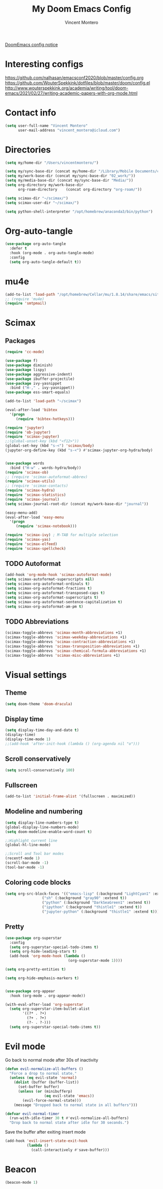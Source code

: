 #+title: My Doom Emacs Config
#+author: Vincent Montero
#+email: vincent_montero@icloud.com
#+description: My config file for Emacs with Doom and Scimax
#+property: headers-args :tangle
#+auto_tangle: t
#+startup: show3levels

[[https://github.com/doomemacs/doomemacs/blob/develop/docs/getting%5Fstarted.org#Configure][DoomEmacs config notice]]
* Interesting configs
https://github.com/nalhasan/emacsconf2020/blob/master/config.org
https://github.com/WouterSpekkink/dotfiles/blob/master/doom/config.el
http://www.wouterspekkink.org/academia/writing/tool/doom-emacs/2021/02/27/writing-academic-papers-with-org-mode.html

* Contact info
#+begin_src emacs-lisp :tangle yes
  (setq user-full-name "Vincent Montero"
        user-mail-address "vincent_montero@icloud.com")
#+end_src

* Directories
#+begin_src emacs-lisp :tangle yes
(setq my/home-dir "/Users/vincentmontero/")

(setq my/sync-base-dir (concat my/home-dir "/Library/Mobile Documents/com~apple~CloudDocs/"))
(setq my/work-base-dir (concat my/sync-base-dir "02_work/"))
(setq my/media-base-dir (concat my/sync-base-dir "Media/"))
(setq org-directory my/work-base-dir
      org-roam-directory    (concat org-directory "org-roam/"))

(setq scimax-dir "~/scimax/")
(setq scimax-user-dir "~/scimax/")

(setq python-shell-interpreter "/opt/homebrew/anaconda3/bin/python")
#+end_src

* Org-auto-tangle
#+begin_src emacs-lisp :tangle yes
(use-package org-auto-tangle
  :defer t
  :hook (org-mode . org-auto-tangle-mode)
  :config
  (setq org-auto-tangle-default t))
#+end_src

* mu4e
#+begin_src emacs-lisp :tangle yes
(add-to-list 'load-path "/opt/homebrew/Cellar/mu/1.8.14/share/emacs/site-lisp/mu/mu4e")
;; (require 'mu4e)
(require 'smtpmail)
#+end_src

* Scimax
** Packages
#+begin_src emacs-lisp :tangle yes
(require 'cc-mode)
#+end_src

#+begin_src emacs-lisp :tangle yes
(use-package f)
(use-package diminish)
(use-package lispy)
(use-package aggressive-indent)
(use-package ibuffer-projectile)
(use-package ivy-yasnippet
  :bind ("H-," . ivy-yasnippet))
(use-package ess-smart-equals)

(add-to-list 'load-path "~/scimax")

(eval-after-load 'bibtex
  '(progn
     (require 'bibtex-hotkeys)))

(require 'jupyter)
(require 'ob-jupyter)
(require 'scimax-jupyter)
;;(global-unset-key (kbd "<f12>"))
(global-set-key (kbd "s-<") 'scimax/body)
(jupyter-org-define-key (kbd "s-<") #'scimax-jupyter-org-hydra/body)


(use-package words
  :bind ("H-w" . words-hydra/body))
(require 'scimax-ob)
;; (require 'scimax-autoformat-abbrev)
(require 'scimax-utils)
;; (require 'scimax-contacts)
(require 'scimax-hydra)
(require 'scimax-statistics)
(require 'scimax-journal)
(setq scimax-journal-root-dir (concat my/work-base-dir "journal"))

(easy-menu-add)
(eval-after-load 'easy-menu
  '(progn
     (require 'scimax-notebook)))

(require 'scimax-ivy) ; M-TAB for multiple selection
(require 'scimax-yas)
(require 'scimax-elfeed)
(require 'scimax-spellcheck)
#+end_src
** TODO Autoformat
#+begin_src emacs-lisp :tangle no
(add-hook 'org-mode-hook 'scimax-autoformat-mode)
(setq scimax-autoformat-superscripts nil)
(setq scimax-org-autoformat-ordinals t)
(setq scimax-org-autoformat-fractions t)
(setq scimax-org-autoformat-transposed-caps t)
(setq scimax-org-autoformat-superscripts t)
(setq scimax-org-autoformat-sentence-capitalization t)
(setq scimax-org-autoformat-am-pm t)
#+end_src

** TODO Abbreviations
#+begin_src emacs-lisp :tangle no
(scimax-toggle-abbrevs 'scimax-month-abbreviations +1)
(scimax-toggle-abbrevs 'scimax-weekday-abbreviations +1)
(scimax-toggle-abbrevs 'scimax-contraction-abbreviations +1)
(scimax-toggle-abbrevs 'scimax-transposition-abbreviations +1)
(scimax-toggle-abbrevs 'scimax-chemical-formula-abbreviations +1)
(scimax-toggle-abbrevs 'scimax-misc-abbreviations +1)
#+end_src
* Visual settings
** Theme
#+begin_src emacs-lisp :tangle yes
(setq doom-theme 'doom-dracula)
#+end_src
** Display time
#+begin_src emacs-lisp :tangle yes
(setq display-time-day-and-date t)
(display-time)
(display-time-mode 1)
;;(add-hook 'after-init-hook (lambda () (org-agenda nil "o")))
#+end_src
** Scroll conservatively
#+begin_src emacs-lisp :tangle yes
(setq scroll-conservatively 100)
#+end_src

** Fullscreen
#+begin_src emacs-lisp :tangle yes
(add-to-list 'initial-frame-alist '(fullscreen . maximized))
#+end_src

** Modeline and numbering
#+begin_src emacs-lisp :tangle yes
(setq display-line-numbers-type t)
(global-display-line-numbers-mode)
(setq doom-modeline-enable-word-count t)

;;Highlight current line
(global-hl-line-mode)

;;Scroll and Tool bar modes
(recentf-mode 1)
(scroll-bar-mode -1)
(tool-bar-mode -1)
#+end_src

** Coloring code blocks
#+begin_src emacs-lisp :tangle no
(setq org-src-block-faces '(("emacs-lisp" (:background "LightCyan1" :extend t))
			     ("sh" (:background "gray90" :extend t))
			     ("python" (:background "DarkSeaGreen1" :extend t))
			     ("ipython" (:background "thistle1" :extend t))
			     ("jupyter-python" (:background "thistle1" :extend t))))
#+end_src

** Pretty
#+begin_src emacs-lisp :tangle yes
(use-package org-superstar
  :config
  (setq org-superstar-special-todo-items t)
  (setq org-hide-leading-stars t)
  (add-hook 'org-mode-hook (lambda ()
                             (org-superstar-mode 1))))

(setq org-pretty-entities t)

(setq org-hide-emphasis-markers t)


(use-package org-appear
  :hook (org-mode . org-appear-mode))

(with-eval-after-load 'org-superstar
  (setq org-superstar-item-bullet-alist
        '((?* . ?•)
          (?+ . ?➤)
          (?- . ?-)))
  (setq org-superstar-special-todo-items t))
#+end_src

* Evil mode
Go back to normal mode after 30s of inactivity
#+begin_src emacs-lisp :tangle yes
(defun evil-normalize-all-buffers ()
  "Force a drop to normal state."
  (unless (eq evil-state 'normal)
    (dolist (buffer (buffer-list))
      (set-buffer buffer)
      (unless (or (minibufferp)
                  (eq evil-state 'emacs))
        (evil-force-normal-state)))
    (message "Dropped back to normal state in all buffers")))
#+end_src
#+begin_src emacs-lisp :tangle yes
(defvar evil-normal-timer
  (run-with-idle-timer 30 t #'evil-normalize-all-buffers)
  "Drop back to normal state after idle for 30 seconds.")
#+end_src
Save the buffer after exiting insert mode
#+begin_src emacs-lisp :tangle yes
(add-hook 'evil-insert-state-exit-hook
          (lambda ()
            (call-interactively #'save-buffer)))
#+end_src

* Beacon
#+begin_src emacs-lisp :tangle yes
(beacon-mode 1)
#+end_src

* Aspell and Flycheck
Aspell is a spell checker.
Since I write in multiple languages, I have set it up to cycle through spanish, english and french.

#+BEGIN_SRC emacs-lisp :tangle yes
(setq ispell-program-name "aspell")
(setq ispell-list-command "list")
(setq-default ispell-dictionary "english")


(let ((langs '("british" "english" "french" "spanish")))
  (setq lang-ring (make-ring (length langs)))
  (dolist (elem langs) (ring-insert lang-ring elem)))

(defun cycle-ispell-languages ()
  (interactive)
  (let ((lang (ring-ref lang-ring -1)))
    (ring-insert lang-ring lang)
    (ispell-change-dictionary lang)))
(global-set-key (kbd "H-m") 'cycle-ispell-languages)
#+END_SRC

#+begin_src emacs-lisp :tangle no
(use-package flycheck
  ;; Jun 28 - I like this idea, but sometimes this is too slow.
  :config
  (add-hook 'text-mode-hook #'flycheck-mode)
  (add-hook 'org-mode-hook #'flycheck-mode)
  (define-key flycheck-mode-map (kbd "s-;") 'flycheck-previous-error))

#+end_src

* Elfeed
** Elfeed goodies
#+begin_src emacs-lisp :tangle yes
(require 'elfeed-goodies)
(elfeed-goodies/setup)
(setq elfeed-goodies/entry-pane-size 0.5)
#+end_src
** TODO Elfeed-score
https://www.unwoundstack.com/doc/elfeed-score/curr
#+begin_src emacs-lisp :tangle no
(use-package! elfeed-score
  :after elfeed
  :config
  (elfeed-score-enable)
  (define-key elfeed-search-mode-map "=" elfeed-score-map))

(setq elfeed-search-print-entry-function #'elfeed-score-print-entry)
  #+end_src
** Elfeed-org
#+begin_src emacs-lisp :tangle yes
(use-package elfeed-org
  :config
  (elfeed-org)
  (setq rmh-elfeed-org-files (list "~/.doom.d/elfeed.org")))
#+end_src
** Keymaps
#+begin_src emacs-lisp :tangle yes
(map! :leader
      :desc "Elfeed"
       "e e" #'elfeed
       "e u" #'elfeed-update)
#+end_src

#+begin_src emacs-lisp :tangle yes
(evil-define-key 'normal elfeed-show-mode-map
  (kbd "J") 'elfeed-goodies/split-show-next
  (kbd "K") 'elfeed-goodies/split-show-prev)

(evil-define-key 'normal elfeed-search-mode-map
  (kbd "J") 'elfeed-goodies/split-show-next
  (kbd "K") 'elfeed-goodies/split-show-prev)

(evil-define-key elfeed-show-mode-map
  (kbd "E") 'email-elfeed-entry
  (kbd "C") (lambda () (interactive) (org-capture nil "e"))
  (kbd "D") 'doi-utils-add-entry-from-elfeed-entry
;; help me alternate fingers in marking entries as read
  (kbd "F") 'elfeed-search-untag-all-unread
  (kbd "O") 'elfeed-search-show-entry)

;;(define-key elfeed-show-mode-map  (kbd "M-RET") 'elfeed-search-browse-url) this doesnt work on the current entry...
#+end_src
* Org-roam
#+begin_src emacs-lisp :tangle yes
(use-package! websocket
    :after org-roam)

(use-package! org-roam-ui
    :after org-roam ;; or :after org
;;         normally we'd recommend hooking orui after org-roam, but since org-roam does not have
;;         a hookable mode anymore, you're advised to pick something yourself
;;         if you don't care about startup time, use
;;  :hook (after-init . org-roam-ui-mode)
    :config
    (setq org-roam-ui-sync-theme t
          org-roam-ui-follow t
          org-roam-ui-update-on-save t
          org-roam-ui-open-on-start t))
#+end_src

** Graph
#+begin_src emacs-lisp :tangle yes
(setq org-roam-graph-executable "/opt/homebrew/Cellar/graphviz/8.0.5/bin/dot")
(setq org-roam-graph-viewer "/System/Volumes/Preboot/Cryptexes/App/System/Applications/Safari.app/Contents/MacOS/Safari")
#+end_src

* Bibliography
https://blog.tecosaur.com/tmio/2021-07-31-citations.html

** Org-cite processors
#+begin_src emacs-lisp :tangle yes
(use-package! oc-bibtex :after oc)
#+end_src
** Org-roam-bibtex
#+begin_src emacs-lisp :tangle yes
(use-package org-roam-bibtex
  :after (org-roam)
  :hook (org-roam-mode . org-roam-bibtex-mode)
  :config
  (require 'org-ref)
    (setq orb-preformat-keywords
    '("=key=" "title" "url" "file" "author-or-editor" "keywords"))
  (setq orb-autokey-format "%A%y")
  (setq orb-pdf-scrapper-export-fields
    '("author" "editor" "title" "journal" "date"))
  (setq orb-templates
        '(("r" "ref" plain (function org-roam-capture--get-point)
           ""
           :file-name "${=key=}"
           :head "#+TITLE: ${title}\n
                  ,#+ROAM_KEY: ${ref}

- tags ::
- keywords :: ${keywords}\n

 ,* Meta information\n
        :PROPERTIES:\n
        :Custom_ID: ${=key=}\n
        :URL: ${url}\n
        :AUTHOR: ${author-or-editor}\n
        :INTERLEAVE_PDF: %(orb-process-file-field \"${=key=}\")\n
        :INTERLEAVE_PAGE_NOTE: \n
        :END:\n\n"

        :unnarrowed t)))
  :bind (:map org-mode-map
         (("C-c n a" . orb-note-actions))))
#+end_src

org-roam capturing templates for default or bibliographic references
#+begin_src emacs-lisp :tangle no
(setq org-roam-capture-templates
      '(("d" "default" plain
         "%?"
         :target
         (file+head
          "%<%Y%m%d%H%M%S>-${slug}.org"
          "#+title: ${note-title}\n")
         :unnarrowed t)
        ("b" "bibliography" plain
         "%?"
         :target
         (file+head
          "%(expand-file-name (or citar-org-roam-subdir \"\") org-roam-directory)/${citar-citekey}.org"
          "#+title: ${citar-citekey} (${citar-date}). ${note-title}.\n#+created: %U\n#+last_modified: %U\n\n")
         :unnarrowed t)))

#+end_src
** Bib/PDF/notes files
#+begin_src emacs-lisp :tangle yes
(defconst my/bib-libraries
   (directory-files "~/Library/Mobile Documents/com~apple~CloudDocs/02_work/bibtex-entries/" t "\\.bib$")
   ) ; All of my bib databases.

(defconst my/main-pdfs-library-path
  '("~/Library/Mobile Documents/com~apple~CloudDocs/02_work/bibtex-pdfs/")) ; Main PDFs directory

(defconst my/bib-notes-dir "~/Library/Mobile Documents/com~apple~CloudDocs/02_work/bibtex-entries/notes/") ; I use org-roam to manage all my notes, including bib notes.
#+end_src

** Ivy-Bibtex/Citar/Org-ref completion
#+begin_src emacs-lisp :tangle yes
(use-package! ivy-bibtex
  :when (modulep! :completion vertico)
  :defer t
  :config
  (add-to-list 'ivy-re-builders-alist '(ivy-bibtex . ivy--regex-plus)))

(use-package! bibtex-completion
  :defer t
  :config

  (setq! bibtex-completion-pdf-field "file"
         bibtex-completion-additional-search-fields '(("journaltitle")
                                                     (keywords))
         bibtex-completion-pdf-symbol "⌘"
         bibtex-completion-notes-symbol "✎"

         bibtex-completion-display-formats
         '((article       . "${=has-pdf=:1}${=has-note=:1} ${=type=:3} ${year:4} ${author:36} ${title:*} ${journal:40}")
           (inbook        . "${=has-pdf=:1}${=has-note=:1} ${=type=:3} ${year:4} ${author:36} ${title:*} Chapter ${chapter:32}")
           (incollection  . "${=has-pdf=:1}${=has-note=:1} ${=type=:3} ${year:4} ${author:36} ${title:*} ${booktitle:40}")
           (inproceedings . "${=has-pdf=:1}${=has-note=:1} ${=type=:3} ${year:4} ${author:36} ${title:*} ${booktitle:40}")
           (t             . "${=has-pdf=:1}${=has-note=:1} ${=type=:3} ${year:4} ${author:36} ${title:*}"))
        )

  (setq! bibtex-completion-bibliography my/bib-libraries ; My bibliography files location
       bibtex-completion-library-path my/main-pdfs-library-path ; My PDF lib location
       bibtex-completion-notes-path my/bib-notes-dir)

  ;; Opening PDF files outside emacs, by default PDFs open in PDFTools
  ;; (setq! bibtex-completion-pdf-open-function  (lambda (fpath)
  ;;                                            (call-process "open" nil 0 nil fpath))
  ;;      )
  )

(global-set-key (kbd "<menu>") 'helm-command-prefix)
#+end_src

#+begin_src emacs-lisp :tangle yes
(setq reftex-default-bibliography my/bib-libraries)
#+end_src

#+begin_src emacs-lisp :tangle yes
(setq org-ref-default-bibliography my/bib-libraries
      org-ref-pdf-directory my/main-pdfs-library-path)
#+end_src

#+begin_src emacs-lisp :tangle yes
#+end_src

** Org-mac-link
#+begin_src emacs-lisp :tangle yes
(use-package org-mac-link)
#+end_src

** Citar
#+begin_src emacs-lisp :tangle yes
(use-package! citar
  :hook (doom-after-init-modules . citar-refresh)
  :config
  (require 'citar-org)
  :custom
  (org-cite-global-bibliography my/bib-libraries)
  (org-cite-insert-processor 'citar)
  (org-cite-follow-processor 'citar)
  (org-cite-activate-processor 'citar)

  (citar-bibliography my/bib-libraries)
  (citar-library-paths my/main-pdfs-library-path)
  (citar-notes-paths my/bib-notes-dir)
  (citar-open-note-function 'orb-citar-edit-note)

  (defvar citar-indicator-files-icons
    (citar-indicator-create
     :symbol (all-the-icons-faicon
              "file-o"
              :face 'all-the-icons-green
              :v-adjust -0.1)
     :function #'citar-has-files
     :padding "  " ; need this because the default padding is too low for these icons
     :tag "has:files"))

  (defvar citar-indicator-links-icons
    (citar-indicator-create
     :symbol (all-the-icons-octicon
              "link"
              :face 'all-the-icons-orange
              :v-adjust 0.01)
     :function #'citar-has-links
     :padding "  "
     :tag "has:links"))

  (defvar citar-indicator-notes-icons
    (citar-indicator-create
     :symbol (all-the-icons-material
              "speaker_notes"
              :face 'all-the-icons-blue
              :v-adjust -0.3)
     :function #'citar-has-notes
     :padding "  "
     :tag "has:notes"))

  (defvar citar-indicator-cited-icons
    (citar-indicator-create
     :symbol (all-the-icons-faicon
              "circle-o"
              :face 'all-the-icon-green)
     :function #'citar-is-cited
     :padding "  "
     :tag "is:cited"))

  (setq citar-indicators citar-indicator-files-icons)

  (setq citar-indicators
        (list citar-indicator-files-icons
              citar-indicator-links-icons
              citar-indicator-notes-icons
              citar-indicator-cited-icons))

  (citar-templates
   '((main . "${author editor:30}   ${date year issued:4}    ${title:110}")
     (suffix . "     ${=type=:20}    ${tags keywords keywords:*}")
     (preview . "${author editor} (${year issued date}) ${title}, ${journal journaltitle publisher container-title collection-title}.\n")
     (note . "#+title: Notes on ${author editor}, ${title}") ; For new notes
     ))
  ;; Configuring all-the-icons. From
  ;; https://github.com/bdarcus/citar#rich-ui
  (citar-symbols
   `((file ,(all-the-icons-faicon "file-pdf-o" :face 'all-the-icons-green :v-adjust -0.1) .
      ,(all-the-icons-faicon "file-pdf-o" :face 'kb/citar-icon-dim :v-adjust -0.1) )
     (note ,(all-the-icons-material "speaker_notes" :face 'all-the-icons-blue :v-adjust -0.3) .
           ,(all-the-icons-material "speaker_notes" :face 'kb/citar-icon-dim :v-adjust -0.3))
     (link ,(all-the-icons-octicon "link" :face 'all-the-icons-orange :v-adjust 0.01) .
           ,(all-the-icons-octicon "link" :face 'kb/citar-icon-dim :v-adjust 0.01))))
  (citar-symbol-separator "  ")
  :init
  ;; Here we define a face to dim non 'active' icons, but preserve alignment.
  ;; Change to your own theme's background(s)
  (defface kb/citar-icon-dim
    ;; Change these colors to match your theme. Using something like
    ;; `face-attribute' to get the value of a particular attribute of a face might
    ;; be more convenient.
    '((((background dark)) :foreground "#212428")
      (((background light)) :foreground "#f0f0f0"))
    "Face for having icons' color be identical to the theme
  background when \"not shown\".")

  )
#+end_src

** Org-ref
#+begin_src emacs-lisp :tangle yes
;; (use-package org-ref
;;     :after org
;;     )
(use-package! org-ref)

(require 'openalex)
(require 'org-ref-ivy)
;(require 'org-ref-helm)
(require 'org-ref-arxiv)
(require 'org-ref-scopus)
(require 'org-ref-wos)

(define-key org-mode-map (kbd "s-)") 'org-ref-insert-link)
(define-key org-mode-map (kbd "s-(") 'org-ref-insert-link-hydra/body)
(define-key org-mode-map (kbd "s-à") 'org-ref-insert-ref-link)
(define-key org-mode-map (kbd "s-ç") 'org-ref-insert-label-link)
(define-key bibtex-mode-map (kbd "H-p") 'org-ref-bibtex-hydra/body)
#+end_src

Automated bibtex key rules
#+begin_src emacs-lisp :tangle yes
(setq bibtex-autokey-year-length 4
          bibtex-autokey-name-year-separator "-"
          bibtex-autokey-year-title-separator "-"
          bibtex-autokey-titleword-separator "-"
          bibtex-autokey-titlewords 2
          bibtex-autokey-titlewords-stretch 1
          bibtex-autokey-titleword-length 5)
#+end_src

DOOM emacs keybinding for inserting references
#+begin_src emacs-lisp :tangle yes
;; * Doom emacs keybinding for inserting org ref link to bibtex entry
(map! :leader
      :desc "Org-ref insert link"
      "i i" #'org-ref-insert-link
      "i l" #'org-ref-insert-ref-link)
#+end_src

#+begin_src emacs-lisp :tangle yes
(setq org-ref-notes-function 'orb-edit-notes)
(setq org-ref-note-title-format
  "* TODO %y -%t
 :PROPERTIES:
  :Custom_ID: %k
  :AUTHOR: %9a
  :JOURNAL: %j
  :VOLUME: %v
  :DOI: %D
  :URL: %U
 :END:

")
#+end_src
* Scimax formatting
#+begin_src emacs-lisp :tangle yes
(defun org-markup-region-or-point (type beginning-marker end-marker)
  "Apply the markup TYPE with BEGINNING-MARKER and END-MARKER to region, word or point.
This is a generic function used to apply markups. It is mostly
the same for the markups, but there are some special cases for
subscripts and superscripts."
  (cond
   ;; We have an active region we want to apply
   ((region-active-p)
    (let* ((bounds (list (region-beginning) (region-end)))
	   (start (apply 'min bounds))
	   (end (apply 'max bounds))
	   (lines))
      ;; set some bounds here, unless it is a subscript/superscript
      ;; Those start at point or region
      (unless (memq type '(subscript superscript))
	(save-excursion
	  (goto-char start)
	  (unless (looking-at " \\|\\<")
	    (backward-word)
	    (setq start (point)))
	  (goto-char end)
	  (unless (or (looking-at " \\|\\>")
		      (looking-back "\\>" 1))
	    (forward-word)
	    (setq end (point)))))

      (setq lines
	    (s-join "\n" (mapcar
			  (lambda (s)
			    (if (not (string= (s-trim s) ""))
				(concat beginning-marker
					(s-trim s)
					end-marker)
			      s))
			  (split-string
			   (buffer-substring start end) "\n"))))
      (setf (buffer-substring start end) lines)
      (forward-char (length lines))))
   ;; We are on a word with no region selected
   ((thing-at-point 'word)
    (cond
     ;; beginning of a word
     ((looking-back " " 1)
      (insert beginning-marker)
      (re-search-forward "\\>")
      (insert end-marker))
     ;; end of a word
     ((looking-back "\\>" 1)
      (insert (concat beginning-marker end-marker))
      (backward-char (length end-marker)))

     ;; looking back at closing char
     ((and (memq type '(subscript superscript))
	   (looking-back end-marker 1))
      (delete-char -1)
      (forward-char)
      (insert end-marker))

     ;; not at start or end so we just sub/sup the character at point
     ((memq type '(subscript superscript))
      (insert beginning-marker)
      (forward-char (- (length beginning-marker) 1))
      (insert end-marker))
     ;; somewhere else in a word and handled sub/sup. mark up the
     ;; whole word.
     (t
      (re-search-backward "\\<")
      (insert beginning-marker)
      (re-search-forward "\\>")
      (insert end-marker))))
   ;; looking back at end marker, slurp next word in
   ((looking-back end-marker (length end-marker))
    (delete-char (* -1 (length end-marker)))
    (forward-word)
    (insert end-marker))
   ;; not at a word or region insert markers and put point between
   ;; them.
   (t
    (insert (concat beginning-marker end-marker))
    (backward-char (length end-marker)))))


(defun org-double-quote-region-or-point ()
  "Double quote the region, word or character at point.
This function tries to do what you mean:
1. If you select a region, markup the region.
2. If in a word, markup the word.
3. Otherwise wrap the character at point in the markup.
Repeated use of the function slurps the next word into the markup."
  (interactive)
  (org-markup-region-or-point 'italics "\"" "\""))


(defun org-single-quote-region-or-point ()
  "Single quote the region, word or character at point.
This function tries to do what you mean:
1. If you select a region, markup the region.
2. If in a word, markup the word.
3. Otherwise wrap the character at point in the markup.
Repeated use of the function slurps the next word into the markup."
  (interactive)
  (org-markup-region-or-point 'italics "'" "'"))


(defun org-italics-region-or-point ()
  "Italicize the region, word or character at point.
This function tries to do what you mean:
1. If you select a region, markup the region.
2. If in a word, markup the word.
3. Otherwise wrap the character at point in the markup.
Repeated use of the function slurps the next word into the markup."
  (interactive)
  (org-markup-region-or-point 'italics "/" "/"))


(defun org-bold-region-or-point ()
  "Bold the region, word or character at point.
This function tries to do what you mean:
1. If you select a region, markup the region.
2. If in a word, markup the word.
3. Otherwise wrap the character at point in the markup.
Repeated use of the function slurps the next word into the markup."
  (interactive)
  (org-markup-region-or-point 'bold "*" "*"))


(defun org-underline-region-or-point ()
  "Underline the region, word or character at point.
This function tries to do what you mean:
1. If you select a region, markup the region.
2. If in a word, markup the word.
3. Otherwise wrap the character at point in the markup.
Repeated use of the function slurps the next word into the markup."
  (interactive)
  (org-markup-region-or-point 'underline "_" "_"))


(defun org-code-region-or-point ()
  "Mark the region, word or character at point as code.
This function tries to do what you mean:
1. If you select a region, markup the region.
2. If in a word, markup the word.
3. Otherwise wrap the character at point in the markup.
Repeated use of the function slurps the next word into the markup."
  (interactive)
  (org-markup-region-or-point 'underline "~" "~"))


(defun org-verbatim-region-or-point ()
  "Mark the region, word or character at point as verbatim.
This function tries to do what you mean:
1. If you select a region, markup the region.
2. If in a word, markup the word.
3. Otherwise wrap the character at point in the markup.
Repeated use of the function slurps the next word into the markup."
  (interactive)
  (org-markup-region-or-point 'underline "=" "="))


(defun org-strikethrough-region-or-point ()
  "Mark the region, word or character at point as strikethrough.
This function tries to do what you mean:
1. If you select a region, markup the region.
2. If in a word, markup the word.
3. Otherwise wrap the character at point in the markup.
Repeated use of the function slurps the next word into the markup."
  (interactive)
  (org-markup-region-or-point 'strikethrough "+" "+"))


(defun org-subscript-region-or-point ()
  "Mark the region, word or character at point as a subscript.
This function tries to do what you mean:
1. If you select a region, markup the region.
2. If in a word, markup the word.
3. Otherwise wrap the character at point in the markup.
Repeated use of the function slurps the next word into the markup."
  (interactive)
  (org-markup-region-or-point 'subscript "_{" "}"))


(defun org-superscript-region-or-point ()
  "Mark the region, word or character at point as superscript.
This function tries to do what you mean:
1. If you select a region, markup the region.
2. If in a word, markup the word.
3. Otherwise wrap the character at point in the markup.
Repeated use of the function slurps the next word into the markup."
  (interactive)
  (org-markup-region-or-point 'superscript "^{" "}"))


(defun org-latex-math-region-or-point (&optional arg)
  "Wrap the selected region in latex math markup.
\(\) or $$ (with prefix ARG) or @@latex:@@ with double prefix.
With no region selected, insert those and put point in the middle
to add an equation. Finally, if you are between these markers
then exit them."
  (interactive "P")
  (if (memq 'org-latex-and-related (get-char-property (point) 'face))
      ;; in a fragment, let's get out.
      (goto-char (or (next-single-property-change (point) 'face) (line-end-position)))
    (let ((chars
	   (cond
	    ((null arg)
	     '("\\(" . "\\)"))
	    ((equal arg '(4))
	     '("$" . "$"))
	    ((equal arg '(16))
	     '("@@latex:" . "@@")))))
      (if (region-active-p)
	  ;; wrap region
	  (progn
	    (goto-char (region-end))
	    (insert (cdr chars))
	    (goto-char (region-beginning))
	    (insert (car chars)))
	(cond
	 ((thing-at-point 'word)
	  (save-excursion
	    (end-of-thing 'word)
	    (insert (cdr chars)))
	  (save-excursion
	    (beginning-of-thing 'word)
	    (insert (car chars)))
	  (forward-char (length (car chars))))
	 ;; slurp next word if you call it again
	 ((and (not (equal arg '(16))) (looking-back (regexp-quote (cdr chars)) (length (cdr chars))))
	  (delete-char (* -1 (length (cdr chars))))
	  (forward-word)
	  (insert (cdr chars)))
	 (t
	  (insert (concat  (car chars) (cdr chars)))
	  (backward-char (length (cdr chars)))))))))


(defun ivy-insert-org-entity ()
  "Insert an org-entity using ivy."
  (interactive)
  (ivy-read "Entity: " (cl-loop for element in (append org-entities org-entities-user)
				when (not (stringp element))
				collect
				(cons
				 (format "%20s | %20s | %20s | %s"
					 (cl-first element)    ;name
					 (cl-second element)   ; latex
					 (cl-fourth element)   ; html
					 (cl-seventh element)) ;utf-8
				 element))
	    :require-match t
	    :action '(1
		      ("u" (lambda (candidate)
			     (insert (cl-seventh (cdr candidate)))) "utf-8")
		      ("o" (lambda (candidate)
			     (insert "\\" (cl-first (cdr candidate)))) "org-entity")
		      ("l" (lambda (candidate)
			     (insert (cl-second (cdr candidate)))) "latex")
		      ("h" (lambda (candidate)
			     (insert (cl-fourth (cdr candidate)))) "html")
		      ("a" (lambda (candidate)
			     (insert (cl-fifth (cdr candidate)))) "ascii")
		      ("L" (lambda (candidate)
			     (insert (cl-sixth (cdr candidate))) "Latin-1")))))

#+end_src

* Getting things done
#+begin_src emacs-lisp :tangle yes
(use-package! org-gtd
  :after org
  :config
  ;; where org-gtd will put its files. This value is also the default one.
  (setq org-gtd-directory (concat my/work-base-dir "gtd/"))
  ;; package: https://github.com/Malabarba/org-agenda-property
  ;; this is so you can see who an item was delegated to in the agenda
  (setq org-agenda-property-list '("DELEGATED_TO"))
  ;; I think this makes the agenda easier to read
  (setq org-agenda-property-position 'next-line)
  ;; package: https://www.nongnu.org/org-edna-el/
  ;; org-edna is used to make sure that when a project task gets DONE,
  ;; the next TODO is automatically changed to NEXT.
  (setq org-edna-use-inheritance t)
  (org-edna-load)
  :bind
  (("C-c d c" . org-gtd-capture) ;; add item to inbox
   ("C-c d a" . org-agenda-list) ;; see what's on your plate today
   ("C-c d p" . org-gtd-process-inbox) ;; process entire inbox
   ("C-c d n" . org-gtd-show-all-next) ;; see all NEXT items
   ;; see projects that don't have a NEXT item
   ("C-c d s" . org-gtd-show-stuck-projects)
   ;; the keybinding to hit when you're done editing an item in the
   ;; processing phase
   ("C-c d f" . org-gtd-clarify-finalize)))
#+end_src

* Org-agenda files
#+begin_src emacs-lisp :tangle yes
(after! org
  (setq org-agenda-files (append
                       '("/Users/vincentmontero/Library/Mobile Documents/com~apple~CloudDocs/02_work/"
                          "/Users/vincentmontero/Library/Mobile Documents/com~apple~CloudDocs/02_work/hopital/douleur/"
                          "/Users/vincentmontero/Library/Mobile Documents/com~apple~CloudDocs/02_work/hopital/pharmacometrie/"
                          "/Users/vincentmontero/Library/Mobile Documents/com~apple~CloudDocs/02_work/hopital/stresam/"
                          "/Users/vincentmontero/Library/Mobile Documents/com~apple~CloudDocs/02_work/hopital/cannapark/"
                          "/Users/vincentmontero/Library/Mobile Documents/com~apple~CloudDocs/02_work/hopital/csh/"
                          "/Users/vincentmontero/Library/Mobile Documents/com~apple~CloudDocs/02_work/assos/amipbm/"
                          "/Users/vincentmontero/Library/Mobile Documents/com~apple~CloudDocs/02_work/assos/fnsipbm/"
                          "/Users/vincentmontero/Library/Mobile Documents/com~apple~CloudDocs/02_work/perso/"
                          "/Users/vincentmontero/Library/Mobile Documents/com~apple~CloudDocs/02_work/univ/"
                          "/Users/vincentmontero/Library/Mobile Documents/com~apple~CloudDocs/02_work/univ/biology/"
                          "/Users/vincentmontero/Library/Mobile Documents/com~apple~CloudDocs/02_work/univ/chemistry/"
                          "/Users/vincentmontero/Library/Mobile Documents/com~apple~CloudDocs/02_work/univ/conseil-scientifique/"
                          "/Users/vincentmontero/Library/Mobile Documents/com~apple~CloudDocs/02_work/univ/communications/"
                          "/Users/vincentmontero/Library/Mobile Documents/com~apple~CloudDocs/02_work/univ/computer-science/"
                          "/Users/vincentmontero/Library/Mobile Documents/com~apple~CloudDocs/02_work/univ/funding/"
                          "/Users/vincentmontero/Library/Mobile Documents/com~apple~CloudDocs/02_work/univ/teaching/"
                          "/Users/vincentmontero/Library/Mobile Documents/com~apple~CloudDocs/02_work/univ/these-pharma/"
                          "/Users/vincentmontero/Library/Mobile Documents/com~apple~CloudDocs/02_work/univ/these-science/"
                          "/Users/vincentmontero/Library/Mobile Documents/com~apple~CloudDocs/02_work/univ/writing-articles/")
                        ))
)
#+end_src

* Export to iPython Notebook
This package conflicts with Doom Emacs jupyter configuration !
#+begin_src emacs-lisp :tangle no
(use-package ox-ipynb
  :after ox)
#+end_src

* Latex
** Export process
Keep relative and absolute paths from org-cite
#+begin_src emacs-lisp :tangle yes
(defun org-cite-list-bibliography-files ()
  "List all bibliography files defined in the buffer."
  (delete-dups
   (append (mapcar (lambda (value)
		     (pcase value
		       (`(,f . ,d)
                        (setq f (org-strip-quotes f))
                        (if (or (file-name-absolute-p f)
                                (file-remote-p f)
                                (equal d default-directory))
                            ;; Keep absolute paths, remote paths, and
                            ;; local relative paths.
                            f
                          ;; Adjust relative bibliography path for
                          ;; #+SETUP files located in other directory.
                          ;; Also, see `org-export--update-included-link'.
                          (file-relative-name
                           (expand-file-name f d) default-directory)))))
		   (pcase (org-collect-keywords
                           '("BIBLIOGRAPHY") nil '("BIBLIOGRAPHY"))
		     (`(("BIBLIOGRAPHY" . ,pairs)) pairs)))
	   org-cite-global-bibliography)))
#+end_src
#+begin_src emacs-lisp :tangle yes
(setq org-latex-title-command "")

(setq org-latex-prefer-user-labels t)

(setq org-latex-pdf-process
      '("pdflatex -interaction nonstopmode -shell-escape -output-directory %o %f"
        "bibtex $(basename %b)"
        "pdflatex -interaction nonstopmode -shell-escape -output-directory %o %f"
        "pdflatex -interaction nonstopmode -shell-escape -output-directory %o %f")
      )
#+end_src

** Packages
*** Scimax defaults
#+begin_src emacs-lisp :tangle yes
(setq org-latex-default-packages-alist
      '(("AUTO" "inputenc" t)   ;; this is for having good fonts
        ("" "lmodern" nil)      ;; This is for handling accented characters
        ("T1" "fontenc" t)      ;; This makes standard margins
        ("top=1in, bottom=1.in, left=1in, right=1in" "geometry" nil)
        ("" "graphicx" t)
        ("" "longtable" nil)
        ("" "float" nil)
        ("" "wrapfig" nil)	  ;makes it possible to wrap text around figures
        ("" "rotating" nil)
        ("normalem" "ulem" t)

        ;; These provide math symbols
        ("" "amsmath" t)
        ("" "textcomp" t)
        ("" "marvosym" t)
        ("" "wasysym" t)
        ("" "amssymb" t)
        ("" "amsmath" t)
        ("theorems, skins" "tcolorbox" t)

        ;; used for marking up chemical formulars
        ("version=3" "mhchem" t)

        ;; bibliography
        ("numbers,super,sort&compress" "natbib" nil)
        ("" "natmove" nil)
        ("" "url" nil)

        ;; this is used for syntax highlighting of code
        ("cache=false" "minted" nil)

        ;; this allows you to use underscores in places like filenames. I still wouldn't do it.
        ("strings" "underscore" nil)
        ("linktocpage, pdfstartview=FitH, colorlinks, linkcolor=blue, anchorcolor=blue, citecolor=blue, filecolor=blue, menucolor=blue, urlcolor=blue"
         "hyperref" nil)

        ;; enables you to embed files in pdfs
        ("" "attachfile" nil)

        ;; set default spacing CONFLICT WITH BIBLATEX IN BEAMER
        ;;("" "setspace" nil)

))
#+end_src

*** Texts & Fonts
#+begin_src emacs-lisp :tangle yes
(add-to-list 'org-latex-packages-alist '("" "indentfirst" nil))     ; Indent first paragraph after section header
(add-to-list 'org-latex-packages-alist '("right" "lineno" nil))          ; Line numbers on paragraphs
(add-to-list 'org-latex-packages-alist '("" "enumitem" nil))  ; Control layout of itemize, enumerate, description

(add-to-list 'org-latex-packages-alist '("" "soul" nil))             ; To highlight text
(add-to-list 'org-latex-packages-alist '("" "microtype" nil))       ; For command \textls[]{}
#+end_src

*** Page layout
#+begin_src emacs-lisp :tangle yes
(add-to-list 'org-latex-packages-alist '("" "marginnote" nil))       ; For left column
(add-to-list 'org-latex-packages-alist '("" "marginfix" nil)) ; For command \clearmargin for manually moving the left column to the next page
(add-to-list 'org-latex-packages-alist '("" "fancyhdr" nil)) ; Extensive control of page headers and footers in LATEX2ε
(add-to-list 'org-latex-packages-alist '("" "lastpage" nil)) ; Reference last page for Page N of M type footers
(add-to-list 'org-latex-packages-alist '("" "etoolbox" nil))  ; for \AtBeginDocument etc.
(add-to-list 'org-latex-packages-alist '("" "tabto" nil))     ; To use tab for alignment on first page
(add-to-list 'org-latex-packages-alist '("" "totcount" nil)) ; To enable extracting the value of the counter "page"
(add-to-list 'org-latex-packages-alist '("" "ragged2e" nil))   ; For command \justifying
(add-to-list 'org-latex-packages-alist '("" "pbox" nil))       ; For biography environment
(add-to-list 'org-latex-packages-alist '("" "enotez" nil))    ; For endnotes
#+end_src

*** Files & PDFs
#+begin_src emacs-lisp :tangle yes
(add-to-list 'org-latex-packages-alist '("" "pdfpages" nil))           ; Include PDF documents in LATEX
#+end_src

*** Floats: figs & tables
#+begin_src emacs-lisp :tangle yes
(add-to-list 'org-latex-packages-alist '("" "adjustbox" t))
(add-to-list 'org-latex-packages-alist '("skip=0.5 \\baselineskip" "caption" nil)) ; Customising captions in floating environments
#+end_src

*** Figures & images
#+begin_src emacs-lisp :tangle yes
(add-to-list 'org-latex-packages-alist '("" "epstopdf" nil)) ; Convert EPS to PDF using Ghostscript
(add-to-list 'org-latex-packages-alist '("" "tikz" nil))            ; For \foreach used for Orcid icon
(add-to-list 'org-latex-packages-alist '("" "changepage" nil)) ; To adjust the width of the column for the title part and figures/tables (adjustwidth environment)
(add-to-list 'org-latex-packages-alist '("" "graphbox" nil)) ; To align graphics inside tables
#+end_src

*** Tables
#+begin_src emacs-lisp :tangle yes
(add-to-list 'org-latex-packages-alist '("" "tabularx" nil))             ; Tabulars with adjustable-width columns
(add-to-list 'org-latex-packages-alist '("" "longtable" nil))             ; Tabulars with adjustable-width columns
(add-to-list 'org-latex-packages-alist '("" "booktabs" t))  ; for \toprule etc. in tables
(add-to-list 'org-latex-packages-alist '("" "multirow" nil))        ; Create tabular cells spanning multiple rows
(add-to-list 'org-latex-packages-alist '("" "array" nil))      ; For table array
(add-to-list 'org-latex-packages-alist '("" "xcolor, colortbl" nil)) ; To provide color for soul (for english editing), for adding cell color of table
(setq org-latex-tables-booktabs t)
#+end_src

*** Maths & science
#+begin_src emacs-lisp :tangle yes
(add-to-list 'org-latex-packages-alist '("" "calc" nil))            ; Simple arithmetic in LATEX commands
(add-to-list 'org-latex-packages-alist '("" "mathpazo" nil))  ; Fonts to typeset mathematics to match Palatino
(add-to-list 'org-latex-packages-alist '("" "upgreek" nil))    ; For making greek letters not italic
(add-to-list 'org-latex-packages-alist '("" "attrib" nil))     ; For XML2PDF use \tag{} for equation
#+end_src

*** Code
#+begin_src emacs-lisp :tangle yes
(setq org-latex-listings 'minted)
(setq org-latex-custom-lang-environments
            '((emacs-lisp "common-lispcode")))
#+end_src

*** Chemistry
#+begin_src emacs-lisp :tangle yes
(add-to-list 'org-latex-packages-alist '("version=4" "mhchem" t)) ; provides commands for typesetting chemical molecular formulae and equations.
(add-to-list 'org-latex-packages-alist '("" "chemmacros" t)) ; A collection of macros to support typesetting chemistry documents, nomenclature commands, oxidation numbers, thermodynamic data, newman projections, etc.
(add-to-list 'org-latex-packages-alist '("" "textgreek" t)) ; Use upright greek letters as text symbols, e.g. \textbeta
(add-to-list 'org-latex-packages-alist '("" "chemnum" t))   ; A method for numbering chemical compounds
(add-to-list 'org-latex-packages-alist '("" "bpchem" t)) ;numbering molecules with \CNref
(add-to-list 'org-latex-packages-alist '("" "chemnum" t))
#+end_src

*** Other
#+begin_src emacs-lisp :tangle yes
(add-to-list 'org-latex-packages-alist '("" "ifthen" nil)) ; Conditional commands in LATEX documents : The package’s basic command is \ifthenelse, which can use a wide array of tests
#+end_src

*** Glossaries and indexes
#+begin_src emacs-lisp :tangle yes
(add-to-list 'org-latex-packages-alist '("" "glossaries" nil))
(add-to-list 'org-latex-packages-alist '("" "makeidx" nil))
#+end_src

** Latex classes

#+begin_src emacs-lisp :tangle yes
(with-eval-after-load 'ox-latex

     (add-to-list 'org-latex-classes
                  '("copernicus_discussions"
                    "\\documentclass{copernicus_discussions}
                     [NO-DEFAULT-PACKAGES]
                     [PACKAGES]
                     [EXTRA]"
                    ("\\section{%s}" . "\\section*{%s}")
                    ("\\subsection{%s}" "\\newpage" "\\subsection*{%s}" "\\newpage")
                    ("\\subsubsection{%s}" . "\\subsubsection*{%s}")
                    ("\\paragraph{%s}" . "\\paragraph*{%s}")
                    ("\\subparagraph{%s}" . "\\subparagraph*{%s}")))

     (add-to-list 'org-latex-classes
                  '("mdpi"
                    "\\documentclass{Definitions/mdpi}
                     [PACKAGES]
                     [EXTRA]"
                    ("\\section{%s}" . "\\section*{%s}")
                    ("\\subsection{%s}" "\\newpage" "\\subsection*{%s}" "\\newpage")
                    ("\\subsubsection{%s}" . "\\subsubsection*{%s}")
                    ("\\paragraph{%s}" . "\\paragraph*{%s}")
                    ("\\subparagraph{%s}" . "\\subparagraph*{%s}")))

     (add-to-list 'org-latex-classes
                  '("book"
                    "\\documentclass{book}"
                    ("\\part{%s}" . "\\part*{%s}")
                    ("\\chapter{%s}" . "\\chapter*{%s}")
                    ("\\section{%s}" . "\\section*{%s}")
                    ("\\subsection{%s}" . "\\subsection*{%s}")
                    ("\\subsubsection{%s}" . "\\subsubsection*{%s}")))

     (add-to-list 'org-latex-classes
                  '("amu-these"
                    "\\documentclass{amu_these}
                     [NO-DEFAULT-PACKAGES]
                     [PACKAGES]
                     [EXTRA]"
                    ;; ("\\part{%s}" . "\\part*{%s}")
                    ("\\chapter{%s}" . "\\chapter*{%s}")
                    ("\\section{%s}" . "\\section*{%s}")
                    ("\\subsection{%s}" . "\\subsection*{%s}")
                    ("\\subsubsection{%s}" . "\\subsubsection*{%s}")
                    ("\\paragraph{%s}" . "\\paragraph*{%s}")
                    ))

     (add-to-list 'org-latex-classes
                  '("jmedchem"
                    "\\documentclass{achemso}
                     [NO-DEFAULT-PACKAGES]
                     [PACKAGES]
                     [EXTRA]"
                    ("\\section{%s}" . "\\section*{%s}")
                    ("\\subsection{%s}" "\\newpage" "\\subsection*{%s}" "\\newpage")
                    ("\\subsubsection{%s}" . "\\subsubsection*{%s}")
                    ("\\paragraph{%s}" . "\\paragraph*{%s}")
                    ("\\subparagraph{%s}" . "\\subparagraph*{%s}")
                    ))

     (add-to-list 'org-latex-classes
                  '("elsarticle"
                    "\\documentclass{elsarticle}
                     [NO-DEFAULT-PACKAGES]
                     [PACKAGES]
                     [EXTRA]"
                    ("\\section{%s}" . "\\section*{%s}")
                    ("\\subsection{%s}" "\\newpage" "\\subsection*{%s}" "\\newpage")
                    ("\\subsubsection{%s}" . "\\subsubsection*{%s}")
                    ("\\paragraph{%s}" . "\\paragraph*{%s}")
                    ("\\subparagraph{%s}" . "\\subparagraph*{%s}")
                    ))

     )
#+end_src

** Export glossaries & acronyms
#+begin_src emacs-lisp :tangle yes
(defun my-org-export-to-pdf-gloss-bibtex ()
  "Export the current buffer to PDF using Org mode and open the resulting PDF file."
  (interactive)
  (let ((org-export-before-parsing-hook '(org-ref-glossary-before-parsing
                                           org-ref-acronyms-before-parsing))
        (org-latex-pdf-process
         '("pdflatex -interaction nonstopmode -shell-escape -output-directory %o %f"
           "bibtex %b"
           "makeglossaries %b"
           "makeindex %b"
           "pdflatex -interaction nonstopmode -shell-escape -output-directory %o %f"
           "pdflatex -interaction nonstopmode -shell-escape -output-directory %o %f")))
    (org-latex-export-to-pdf)
    (org-open-file (concat (file-name-sans-extension buffer-file-name) ".pdf"))))
#+end_src

#+begin_src emacs-lisp :tangle yes
(defun my-org-export-to-pdf-gloss-biber ()
  "Export the current buffer to PDF using Org mode and open the resulting PDF file."
  (interactive)
  (let ((org-export-before-parsing-hook '(org-ref-glossary-before-parsing
                                           org-ref-acronyms-before-parsing))
        (org-latex-pdf-process
         '("pdflatex -interaction nonstopmode -shell-escape -output-directory %o %f"
           "biber %b"
           "makeglossaries %b"
           "makeindex %b"
           "pdflatex -interaction nonstopmode -shell-escape -output-directory %o %f"
           "pdflatex -interaction nonstopmode -shell-escape -output-directory %o %f")))
    (org-latex-export-to-pdf)
    (org-open-file (concat (file-name-sans-extension buffer-file-name) ".pdf"))))
#+end_src

** Biber
#+begin_src emacs-lisp :tangle yes
(defun my-org-export-to-pdf-biber ()
  "Export the current buffer to PDF using Org mode and open the resulting PDF file."
  (interactive)
  (let ((org-export-before-parsing-hook '(org-ref-glossary-before-parsing
                                           org-ref-acronyms-before-parsing))
        (org-latex-pdf-process
         '("pdflatex -interaction nonstopmode -shell-escape -output-directory %o %f"
           "biber %b"
           "pdflatex -interaction nonstopmode -shell-escape -output-directory %o %f"
           "pdflatex -interaction nonstopmode -shell-escape -output-directory %o %f")))
    (org-latex-export-to-pdf)
    (org-open-file (concat (file-name-sans-extension buffer-file-name) ".pdf"))))
#+end_src
** Default image size
#+begin_src emacs-lisp :tangle yes
(setq org-latex-image-default-width nil)
#+end_src
* HTML export fixes
#+BEGIN_SRC emacs-lisp :tangle yes
;;				Last Update HTML
(defun my-org-html-postamble (plist)
 (format "Last update : %s" (format-time-string "%d %b %Y")))
(setq org-html-postamble 'my-org-html-postamble)
#+END_SRC

* Keybindings
https://www.masteringemacs.org/article/mastering-key-bindings-emacs
https://rameezkhan.me/posts/2020/2020-07-03--adding-keybindings-to-doom-emacs/
** Split right and left command keys
#+BEGIN_SRC emacs-lisp :tangle yes
;; Meta key on apple keyboard
(setq ns-alternate-modifier 'meta)
(setq ns-right-alternate-modifier 'none)
#+END_SRC

** Modify apple keyboard: C - M - s - H
#+BEGIN_SRC emacs-lisp :tangle yes
;; set keys for Apple keyboard, for emacs in OS X
(setq mac-control-modifier 'control) ; make Control key do Control
(setq mac-option-modifier 'meta) ; make cmd left key do Meta
(setq mac-left-command-modifier 'super) ; make left opt key do Super
(setq mac-right-command-modifier 'hyper)  ; make cmd right key do Hyper
#+END_SRC
** Toggle Evil Mode
#+begin_src emacs-lisp :tangle yes
;;(global-set-key (kbd "H-f") 'toggle-evilmode)
#+end_src
** Toggle truncated lines
#+begin_src emacs-lisp :tangle yes
(global-set-key (kbd "M-q") 'toggle-truncate-lines)
#+end_src
** Moving around windows
#+BEGIN_SRC emacs-lisp :tangle yes
(global-set-key (kbd "H-k") 'windmove-up)
(global-set-key (kbd "H-j") 'windmove-down)
(global-set-key (kbd "H-l") 'windmove-right)
(global-set-key (kbd "H-h") 'windmove-left)

(with-eval-after-load 'evil-maps
    (define-key evil-insert-state-map (kbd "s-s") 'evil-normal-state))

(with-eval-after-load 'evil-maps
    (define-key evil-insert-state-map (kbd "s-i") 'evil-normal-state))

(add-hook 'evil-insert-state-exit-hook
          (lambda ()
            (call-interactively #'save-buffer)))

(add-hook 'save-buffer
          (lambda ()
            (call-interactively #'evil-insert-state-exit-hook)))

;; moving between windows with Shift + arrows
;; (windmove-default-keybindings)


(global-set-key (kbd "H-l") 'ns-copy-including-secondary)
#+END_SRC

** Scimax formatting
#+begin_src emacs-lisp :tangle yes
(global-set-key (kbd "H--") 'org-subscript-region-or-point)
(global-set-key (kbd "H-=") 'org-superscript-region-or-point)
(global-set-key (kbd "H-i") 'org-italics-region-or-point)
(global-set-key (kbd "H-b") 'org-bold-region-or-point)
(global-set-key (kbd "H-v") 'org-verbatim-region-or-point)
(global-set-key (kbd "H-c") 'org-code-region-or-point)
(global-set-key (kbd "H-u") 'org-underline-region-or-point)
(global-set-key (kbd "H-+") 'org-strikethrough-region-or-point)
(global-set-key (kbd "H-4") 'org-latex-math-region-or-point)
(global-set-key (kbd "H-e") 'ivy-insert-org-entity)
(global-set-key (kbd "H-\"") 'org-double-quote-region-or-point)
(global-set-key (kbd "H-'") 'org-single-quote-region-or-point)
#+end_src

** Windows
#+begin_src emacs-lisp :tangle yes
(map! :map evil-window-map
      "SPC" #'rotate-layout
      ;; Navigation
      "<left>"     #'evil-window-left
      "<down>"     #'evil-window-down
      "<up>"       #'evil-window-up
      "<right>"    #'evil-window-right
      ;; Swapping windows
      "C-<left>"       #'+evil/window-move-left
      "C-<down>"       #'+evil/window-move-down
      "C-<up>"         #'+evil/window-move-up
      "C-<right>"      #'+evil/window-move-right)
#+end_src

* PDF-tools
** Open org-to-latex-pdf files in Emacs
#+begin_src emacs-lisp :tangle yes
(eval-after-load 'org '(require 'org-pdfview))

(add-to-list 'org-file-apps
             '("\\.pdf\\'" . (lambda (file link)
                                     (org-pdfview-open link))))
#+end_src
** Org-noter settings
#+begin_src emacs-lisp :tangle yes
(pdf-loader-install)
(use-package pdf-tools
 :config
 (setq-default pdf-view-display-size 'fit-page)
 (setq pdf-annot-activate-created-annotations t)
 (define-key pdf-view-mode-map (kbd "C-s") 'isearch-forward)
 (add-hook 'pdf-view-mode-hook (lambda () (cua-mode 0)))
 (setq pdf-view-resize-factor 1.1)
 (define-key pdf-view-mode-map (kbd "h") 'pdf-annot-add-highlight-markup-annotation)
 (define-key pdf-view-mode-map (kbd "t") 'pdf-annot-add-text-annotation)
 (define-key pdf-view-mode-map (kbd "D") 'pdf-annot-delete))
(use-package org-noter
  :config
  (setq org-noter-always-create-frame t
        org-noter-separate-notes-from-heading t
        org-noter-default-heading-title "Page $p$"
        org-noter-auto-save-last-location t
        org-noter-separate-notes-from-heading t
        org-noter-doc-property-in-notes t
        ))
(setq org-noter-property-doc-file "INTERLEAVE_PDF"
      org-noter-property-note-location "INTERLEAVE_PAGE_NOTE")
#+end_src
** Org-ref-open-pdf-at-point
#+begin_src emacs-lisp :tangle yes
(defun my/org-ref-open-pdf-at-point ()
  "Open the pdf for bibtex key under point if it exists."
  (interactive)
  (let* ((results (org-ref-get-bibtex-key-and-file))
         (key (car results))
         (pdf-file (car (bibtex-completion-find-pdf key))))
    (if (file-exists-p pdf-file)
        (org-open-file pdf-file)
      (message "No PDF found for %s" key))))
(setq org-ref-open-pdf-function 'my/org-ref-open-pdf-at-point)
#+end_src
** Enabling annotations
Essential to make pdf-tools working within emacs.
#+begin_src emacs-lisp :tangle yes
(add-hook 'pdf-tools-enabled-hook 'pdf-view-dark-minor-mode)
#+end_src

* Notes for debugging

run elisp:emacs-version to share.

* Formatting IC_{50}
#+begin_src emacs-lisp :tangle yes
(defun my/org-mode-IC_{50}-autoformat ()
  "Autoformat IC_{50} as IC_{50} in Org-mode."
  (interactive)
  (save-excursion
    (goto-char (point-min))
    (while (search-forward "IC_{50}" nil t)
      (replace-match "IC_{50}"))))

(add-hook 'org-mode-hook
          (lambda () (add-hook 'after-save-hook #'my/org-mode-IC_{50}-autoformat nil t)))

#+end_src


